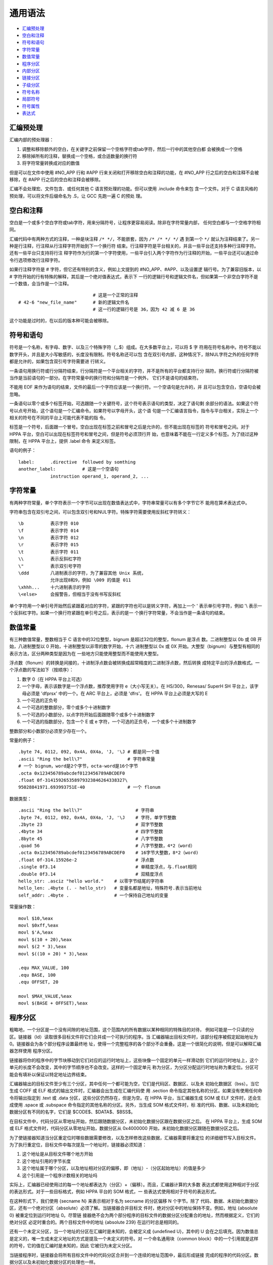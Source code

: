 通用语法
=========

* `汇编预处理`_
* `空白和注释`_
* `符号和语句`_
* `字符常量`_
* `数值常量`_
* `程序分区`_
* `内部分区`_
* `链接分区`_
* `子级分区`_
* `符号名称`_
* `局部符号`_
* `符号属性`_
* `表达式`_

汇编预处理
----------

汇编内部的预处理器：

1. 调整和移除额外的空白，在关键字之前保留一个空格字符或tab字符，然后一行中的其他空白都
   会被换成一个空格
2. 移除掉所有的注释，替换成一个空格，或合适数量的换行符
3. 将字符常量转换成对应的数值

但是可以在文件中使用 #NO_APP 行和 #APP 行来关闭和打开移除空白和注释的功能，在 #NO_APP
行之后的空白和注释不会被移除，在 #APP 行之后的空白和注释会被移除。

汇编不会处理宏、文件包含、或任何其他 C 语言预处理的功能。但可以使用 .include 命令来包
含一个文件。对于 C 语言风格的预处理，可以将文件后缀命名为 .S，让 GCC 先跑一遍 C 的预处
理。

空白和注释
----------

空白是一个或多个空白字符或tab字符，用来分隔符号，让程序更容易阅读。除非在字符常量内部，
任何空白都与一个空格字符相同。

汇编代码中有两种方式的注释，一种是块注释 ``/* */``，不能嵌套，因为 ``/* /* */ */`` 遇
到第一个 ``*/`` 就认为注释结束了。另一种是行注释，行注释从行注释字符开始到下一个换行符
结束。行注释字符是平台相关的，并且一些平台还支持多种行注释字符。还有一些平台只支持将行注
释字符作为行的第一个字符使用，一些平台引入两个字符作为行注释的开始，一些平台还可以通过命
令行选项修改行注释字符。

如果行注释字符是 # 字符，但它还有特别的含义，例如上文提到的 #NO_APP、#APP、以及设置逻
辑行号。为了兼容旧版本，以 # 字符开始的行有特殊的解释，其后是一个绝对值表达式，表示下
一行的逻辑行号和逻辑文件名，但如果第一个非空白字符不是一个数值，会当作是一个注释。 ::

                                # 这是一个正常的注释
    # 42-6 "new_file_name"      # 新的逻辑文件名
                                # 这一行的逻辑行号是 36，因为 42 减 6 是 36

这个功能是过时的，在以后的版本种可能会被移除。

符号和语句
----------

符号是一个名称，有字母、数字、以及三个特殊字符（_.$）组成。在大多数平台上，可以将 $ 字
符用在符号名称中。符号不能以数字开头，并且是大小写敏感的，长度没有限制。符号名称还可以包
含在双引号内部，这种情况下，除NUL字符之外的任何字符都是允许的，如果包含双引号字符需要进
行转义。

一条语句用换行符或行分隔符结束，行分隔符是一个平台相关的字符，并不是所有的平台都支持行分
隔符。换行符或行分隔符被当作是当前语句的一部分。在字符常量中的换行符和分隔符是一个例外，
它们不是语句的结束符。

不能用 EOF 来作为语句的结束，文件的最后一个字符应该是一个换行符。一个空语句是允许的，并
且可以包含空白，空语句会被忽略。

一条语句以零个或多个标签开始，可选跟随一个关键符号，这个符号表示语句的类型，决定了语句剩
余部分的语法。如果这个符号以点号开始，这个语句是一个汇编命令。如果符号以字母开头，这个语
句是一个汇编语言指令，指令与平台相关，实际上一个相关的符号在不同的平台上可能代表不能的指
令。

标签是一个符号，后面跟一个冒号。空白出现在标签之前和冒号之后是允许的，但不能出现在标签的
符号和冒号之间。对于 HPPA 平台，空白可以出现在标签符号和冒号之间，但是符号必须顶行开
始，也意味着不能在一行定义多个标签。为了绕过这种限制，在 HPPA 平台上，提供 .label 命令
来定义标签。

语句的例子： ::

    label:      .directive  followed by somthing
    another_label:          # 这是一个空语句
                instruction operand_1, operand_2, ...

字符常量
--------

有两种字符常量，单个字符表示一个字节可以出现在数值表达式中，字符串常量可以有多个字节它不
能用在算术表达式中。

字符串包含在双引号之间，可以包含双引号和NUL字符。特殊字符需要使用反斜杠字符转义： ::

    \b          表示字符 010
    \f          表示字符 014
    \n          表示字符 012
    \r          表示字符 015
    \t          表示字符 011
    \\          表示反斜杠字符
    \"          表示双引号字符
    \ddd        八进制表示的字符，为了兼容其他 Unix 系统，
                允许出现8和9，例如 \009 的值是 011
    \xhhh...    十六进制表示的字符
    \<else>     会报警告，但相当于没有书写反斜杠

单个字符用一个单引号开始然后紧跟着对应的字符，紧跟的字符也可以是转义字符，再加上一个 \'
表示单引号字符，例如 '\\ 表示一个反斜杠字符。如果一个换行符紧跟在单引号之后，表示的是一
个换行字符常量，不会当作是一条语句的结束。

数值常量
---------

有三种数值常量，整数相当于 C 语言中的32位整型，bignum 是超过32位的整型，flonum 是浮点
数。二进制整型以 0b 或 0B 开始，八进制整型以 0 开始，十进制整型以非零的数字开始，十六
进制整型以 0x 或 0X 开始。大整型（bignum）与整型有相同的表示方法，区分两种类型是因为在
一些地方只能使用整型而不能使用大整型。

浮点数（flonum）的转换是间接的，十进制浮点数会被转换成超常精度的二进制浮点数，然后转换
成特定平台的浮点数格式。一个浮点数的写法如下（按顺序）：

1. 数字 0（在 HPPA 平台上可选）
2. 一个字母，表示该数字是一个浮点数，推荐使用字符 e（大小写无关）。在 HS/300，Renesas/
   SuperH SH 平台上，该字母必须是 'dfprsx' 中的一个。在 ARC 平台上，必须是 'dfrs'。
   在 HPPA 平台上必须是大写的 E
3. 一个可选的正负号
4. 一个可选的整数部分，零个或多个十进制数字
5. 一个可选的小数部分，以点字符开始后面跟随零个或多个十进制数字
6. 一个可选的指数部分，包含一个 E 或 e 字符，一个可选的正负号，一个或多个十进制数字

整数部分和小数部分必须至少存在一个。

常量的例子： ::

    .byte 74, 0112, 092, 0x4A, 0X4a, 'J, '\J # 都是同一个值
    .ascii "Ring the bell\7"                 # 字符串常量
    # 一个 bignum，word是2个字节，octa-word是16个字节
    .octa 0x123456789abcdef0123456789ABCDEF0
    .float 0f-314159265358979323846264338327\
    95028841971.693993751E-40                # 一个 flonum

数据类型： ::

    .ascii "Ring the bell\7"                    # 字符串
    .byte 74, 0112, 092, 0x4A, 0X4a, 'J, '\J    # 字符，单字节整数
    .2byte 23                                   # 双字节整数
    .4byte 34                                   # 四字节整数
    .8byte 45                                   # 八字节整数
    .quad 56                                    # 八字节整数，4*2（word）
    .octa 0x123456789abcdef0123456789ABCDEF0    # 16字节大整数，8*2（word)
    .float 0f-314.15926e-2                      # 浮点数
    .single 0f3.14                              # 单精度浮点，与.float相同
    .double 0f3.14                              # 双精度浮点
    hello_str: .asciz "hello world."    # 以零字节结尾的字符串
    hello_len: .4byte (. - hello_str)   # 变量名都是地址，特殊符号.表示当前地址
    self_addr: .4byte .                 # 一个保持自己地址的变量

常量操作数： ::

    movl $10,%eax
    movl $0xff,%eax
    movl $'A,%eax
    movl $(10 + 20),%eax
    movl $(2 * 3),%eax
    movl $((10 + 20) * 3),%eax

    .equ MAX_VALUE, 100
    .equ BASE, 100
    .equ OFFSET, 20

    movl $MAX_VALUE,%eax
    movl $(BASE + OFFSET),%eax

程序分区
---------

粗略地，一个分区是一个没有间隙的地址范围，这个范围内的所有数据以某种相同的特殊目的对待，
例如可能是一个只读的分区。链接器（ld）读取很多目标文件将它们合并成一个可执行的程序。当
汇编器输出目标文件时，该部分程序被假定起始地址为 0。链接器会为各个部分程序设置最终地
址，使得一个完整程序的各个部分不会重叠。这是一个很简化的说明，但是可以解释汇编器怎样使用
程序分区。

链接器将你的程序中的字节块移动到它们对应的运行时地址上，这些块像一个固定的单元一样滑动到
它们的运行时地址上，这个单元的长度不会改变，其中的字节顺序也不会改变。这样的一个固定单元
称为分区，为分区分配运行时地址称为重定位。分区可能会有填补以保证以特定地址边界结束。

汇编器输出的目标文件至少有三个分区，其中任何一个都可能为空，它们是代码区、数据区、以及未
初始化数据区（bss）。当它生成 COFF 或 ELF 格式的输出文件时，汇编器会出生成在汇编代码使
用 .section 命令指定其他名称的分区。如果没有使用任何命令将输出指定到 .text 或 .data 
分区，这些分区仍然存在，但是为空。在 HPPA 平台，当汇编器生成 SOM 或 ELF 文件时，还会生
成使用 .space 或 .subspace 命令指定的其他名称的分区。另外，当生成 SOM 格式文件时，标
准的代码、数据、以及未初始化数据分区有不同的名字，它们是 $CODE$、$DATA$、$BSS$。

在目标文件中，代码分区从零地址开始，然后跟随数据分区，未初始化数据分区跟在数据分区之后。
在 HPPA 平台上，生成 SOM 或 ELF 格式文件时，代码分区从零地址开始，数据分区从 
0x4000000 开始，未初始化数据分区跟随在数据分区之后。

为了使链接器知道当分区重定位时哪些数据需要修改，以及怎样修改这些数据，汇编器需要将重定位
的详细细节写入目标文件。为了执行重定位，目标文件中每次提及一个地址时，链接器必须知道：

1. 这个地址是从目标文件哪个地方开始
2. 这个地址引用的字节长度
3. 这个地址属于哪个分区，以及地址相对分区的偏移，即（地址）-（分区起始地址）的值是多少
4. 这个引用是一个程序计数相关的地址吗

实际上，汇编器已经使用过的每一个地址都表达为（分区）+（偏移）。而且，汇编器计算的大多数
表达式都使用这种相对于分区的表达形式。对于一些目标格式，例如 HPPA 平台的 SOM 格式，一
些表达式使用相对于符号的表达形式。

在这种形式下，我们使用 {secname N} 来表示相对于名为 secname 的分区偏移 N 个字节。除了
代码、数据、未初始化数据分区，还有一个绝对分区（absolute）必须了解。当链接器合并目标文
件时，绝对分区中的地址保持不变。例如，地址 {absolute 0} 被重定位到运行时地址 0。尽管链
接器绝不会为两个部分程序的目标文件的数据分区分配重合的地址，然而根据定义，它们的绝对分区
必定时重合的。两个目标文件中的地址 {absolute 239} 在运行时总是相同的。

还有一个未定义分区，当一个地址的分区在汇编时是未知的，会被定义成 {undefined U}，其中的
U 会在之后填充。因为数值总是定义的，唯一生成未定义地址的方式是提及一个未定义的符号。对
一个命名通用块（common block）中的一个引用就是这样的符号，它的值在汇编时是未知的，因此
它被归为未定义分区。

当链接程序时，链接器会将所有目标文件中的代码分区合并到一个连续的地址范围中，最后形成链接
完成的程序的代码分区。数据分区以及未初始化数据分区的处理也一样。

未初始化数据分区的内容，在程序执行前会被初始化为全零。使用 .lcomm 伪操作可以在 BSS 分
区中定义一个符号。而使用 .comm 伪操作可以用来顶一个通用符号，这是另一种形式的未初始化符
号。

当对一个支持多分区的目标格式进行汇编时，例如 ELF 或者 COFF，你可以使用 .section 命令切
换到 .bss 分区正常定义符号，你只能组装零值到这个分区。通常这个分区只能包含符号定义以及
.skip 命令。

内部分区
---------

还有一些汇编器内部使用的分区，这些分区只在汇编时有意义。在大多情况下，你不需要了解这些分
区，但它们在汇编器警告消息中会被提及。这些分区允许汇编语言程序中的每个表达式的值用相对于
分区的地址形式表示。

ASSEMBLER-INTERNAL-LOGIC-ERROR!
    出现了一个汇编器内部逻辑错误，表示汇编器有错误缺陷
expr section
    汇编器内部将复杂表达式作为符号组合存储在该分区中。当汇编器需要将一个表达式表示成一
    个符号时，它会将表达式放到表达式分区中

链接分区
---------

链接器只会处理四种分区：

named sections, text section, data section
    这些分区包含你的程序，汇编器和链接器将它们对待成分离的但是相同的分区。当程序运行
    时，唯一的不同点时，不允许对代码分区进行修改。代码分区通常在进程间共享，它包含指
    令、以及常量等。运行程序的数据区通常是可修改的，例如 C 语言的变量保持在数据区。
bss section
    该分区包含全零的数据，通常是未出世化的变量或者存储通用符号块。因为 bss 分区的内容总
    是全零，因此该分区不需要保存在目标文件中，不需要占据目标文件的空间。
absolute section
    该分区的地址 0 总是重定位到运行时的地址 0。如果引用的一个地址不想被链接器在处理重定
    位时修改，可以使用这个分区。也就是绝对地址是不可以重定位的。
undefined section
    这个逻辑上的分区用来捕获对未出现过的目标地址的引用，即这个目标在前面的分区中不存在

目标文件链接的示意图： ::

    部分程序 #1：
    text                data       bss
    |   ttttt           |  dddd    | 00 |

    部分程序 #2：
    text   data      bss
    | TTT  | DDDD    | 000 |

    链接后的程序：
        text                            data                 bss
    |   | TTT  |   ttttt           |    |  dddd    | DDDD    | 00000 |...

子级分区
---------

汇编后的数据字节最终会保存到两个分区：代码分区和数据分区。但是，你可以使用分隔的一组位于
命名分区中的数据，它们可以在目标文件中相互靠近的保存，即使它们在汇编代码中并不是连续的。
使用子级分区可以达到这个目的，一个分区可以有标号 0 到标号 8192 的子级分区。多个目标文件
中的相同子级分区中的内容会汇总到同一个同名的子级分区中。例如一个编译器可能想将所有的常量
放在在一起保存在代码分区，而不是穿插分散在程序的各个部分。子级分区是可选的，如果你不使用
子级分区，分区所有的内容都位于标号为 0 的子级分区中。

每个子级分区都会被填补零以达到 4 字节长度的整数倍。子级分区在目标文件中以标号从低到高排
列，目标文件不存储子级分区的表示，解析目标文件的链接器或其他工具不知道子级分区的存在。存
在的只有一个代码分区和一个数据分区。

子级分区的表示方法是分区名后加一个数值参数，如 ``.text expression``。当生成 COFF 格式
文件时，也可以使用 ``.section name, expression``。生成 ELF 格式文件时，可以使用
``.subsection expression``。上面的表达式 expression 必须是一个绝对值表达式。另外，不
使用标号的分区相当于标号为0的子级分区。例如 ``.text`` 相当于 ``.text 0``， ``.data``
相当于 ``.data 0``。

子级分区的例子： ::

    .text 0
    .ascii "当前位于第一个代码子级分区*"
    .text 1
    .ascii "当前位于第二个代码子级分区"
    .data 0
    .ascii "当前位于数据分区"
    .ascii "也是第一个数据子级分区"
    .text 0
    .ascii "当前位于第一个代码子级分区"
    .ascii "这个子级分区紧随在上面标*的子级分区之后"

每个分区都有一个位置计数，会对每个汇编到分区的字节计数。因为子级分区仅仅是汇编器的一个概
念分区，它不存在位置计数。没有直接操作位置计数的方法，但是 .align 命令可以改变这个值，
并且任何一个标签的定义都会获取到当前的位置计数。当前的位置计数如果有语句正在被汇编，称为
活动的位置计数。

符号名称
--------

符号是一个重要概念，程序使用符号来命名事物，链接器使用符号进行连接，调试器使用符号来调
试。注意，汇编器如果不按符号定义的顺序将符号保存到目标文件中，可能破坏一些调试器的解析。

一个标签是一个符号，后面跟随一个冒号。标签的符号表示活动位置计数当前的值，也即该符号可以
作为指令的操作数使用。如果定义了两个相同的标签，但是对应不同的位置计数，那么会产生一个警
告，然后第一个标签会覆盖后面的定义。

符号可以赋予任意的值，写法是在符号之后跟随一个等号，然后一个表达式。这等价于使用 .set
汇编命令。类似的，使用两个等号等价于使用 .eqv 汇编命令。Blackfin 平台不支持符号的等号
赋值。

符号名称以字母、或点号、或下划线开头，然后跟数字、字母、下划线、$ 字符。使用 $ 字符在大
多数平台上都支持，但是如果不支持就能使用。使用双引号引起的符号名不受这种限制，可以使用转
义字符，但当前只支持转义反斜杠和双引号。

名称是大小写敏感的，名称不能以数字开头，但是局部标签是一个例外。允许使用多字节字符，但是
设置 multibyte-handling 选项可能禁止这个功能。

特殊的点字符符号，表示汇编器汇编的当前地址。因此，表达式 ``melvin: .long .`` 定义一个
melvin 标签包含它自己的地址。给点字符符号赋值，相当于是一个 .org 命令，因此表达式
``.=.+4`` 相当于 ``.space 4``。

局部符号
---------

局部符号是以特殊局部标签前缀开始的符号，默认的局部标签前缀是 .L（ELF 系统）或者 L（传统
的 a.out 系统），但具体平台可能定义自己的局部标签前缀。在 HPPA 平台上，局部符号用 L$ 
开头。局部符号定义和使用在汇编器内部，通常不会保存到目标文件中，因此它们对于调试器是不见
的。你可以使用 -L 选项保留这些局部符号。

局部标签不同于局部符号，局部标签辅助编译器和程序员使用临时名称。局部标签创建一个保证在当
前整个源文件作用域中唯一的符号，并且可以使用简单的方法进行引用。使用 N: 的形式定义这种
局部标签，其中 N 是任意非负整数。引用前一个这种符号的定义，使用 Nb，其中 b 代表 
backwards。引用后一个这种符号的定义，使用 Nf，其中 f 代表 forwards。

怎样使用这些局部标签没有什么限制，而且可以重复定义相同名字的局部标签。另外注意，前10个
局部标签 0: 到 9: 比其他局部标签实现得更高效。下面是一个局部标签得例子： ::

    1:          branch 1f
    2:          branch 1b
    1:          branch 2f
    2:          branch 1b

    等价于：
    label_1:    branch label_3
    label_2:    branch label_1
    label_3:    branch label_4
    label_4:    branch label_3

局部标签仅仅是一个辅助记号，它们会在汇编器使用它们之前立即转换成传统的符号名称。符号会保
存在符号表中，出现在错误消息中，还可能保存到目标文件中。这些局部标签的实际名称由下面几部
分组成：

1. 局部标签前缀：所有局部符号都以特定平台规定的局部标签前缀开始。通常，汇编器和链接器会
   遗忘使用过的以局部标签前缀开始的符号，不会出现在目标文件中，除非使用 -L 选项让汇编器
   将它们保存到目标文件中，你也可以让链接器保留这些符号这样你才能在调试阶段看到它们
2. 数字：即局部标签定义时的那个整数
3. C-B：特殊的字符，其值为 \002（ctrl-B）
4. 局部标签的序列号：例如 0: 的第一个定义序列号为 1，第15个定义序列号为 15

因此，第一个 1: 局部标签的定义，它实际的名称可能为 .L1C-B1，第44个 3: 局部标签的定义的
实际名称可能是 .L3C-B44。

一些平台还支持更局部的标签称为 $ 字符标签，这些标签遇到一个非局部标签之后立即变成一个未
定义标签，因此它们只在一个很小的范围内合法。而一般的局部标签在整个文件作用域内都是合法
的，或者直到被另一个同名的局部标签重定义。

跟一般的局部标签定义一样，$ 字符标签只是在整数之后加了一个 $ 字符，例如 55$:。而这种局
部标签的实际名称使用的特殊字符是 C-A，它的值为 \001（ctrl-A）。例如，6$: 的第 5 个定
义，它实际名称可能是 .L6C-A5。

符号属性
---------

每个符号都有自己的值和类型，根据输出目标格式的不同，符号可能还有辅助属性。如果你使用一个
未定义的符号，汇编器假设这个符号所有的属性都为零，并且可能不会报警告。这种符号会被认为是
一个外部定义的符号。

符号的值通常是32位。对于引用 text，data，bss，或 absolute 分区中某个位置的符号，它的
值是该位置相对分区的偏移。当链接器进行链接时会修改分区基地址，同时这些符号值也跟着需要改
变。但是绝对值符号的值在链接时是不改变的，这也是它们被称为绝对值的原因。

未定义符号的值被特殊对待，如果是 0 表示这个符号没有定义在这个汇编源文件中。之后链接器会
尝试在链接到同一个程序的其他目标文件中查找这个符号的定义。如果未定义符号的值是非零，则表
示是一个 .comm 命令定义的通用声明，对应的非零值是该通用块的大小，最后符号引用的是该通用
块分配后的第一个字节的地址。

符号的类型属性包含重定位信息，任何设置的标志表示符号是外部符号，或链接器和调试器需要的其
他信息。具体的格式与目标代码使用的输出格式相关。

目标文件 COFF 格式支持多种辅助符号属性，符号的名称使用 .def 命令设置，符号的值和类型使
用 .val 和 .type 命令设置。另外 .dim，.line，.scl，.size，.tag，以及 .weak 可以生成
辅助符号表信息。

表达式
-------

一个表达式用来指定一个地址或者一个数值。空白可以出现在表达式之前或之后。一个表达式的结果
必须是一个绝对值，或者是一个相对于特定分区的偏移。如果表达式不是一个绝对值，而且汇编器在
遇到表达式时没有足够的信息知道它的分区，这种情况下可能需要对源代码进行二次解析。但是当前
并没有实现这种二次解析，因此汇编器在这种情况下会终止并抛出错误消息。

一个空表达式没有值，它仅仅是一个空白或者空值。在一个需要绝对表达式的地方，可以忽略表达、
式，此时汇编器假设这个绝对值是 0。

整型表达式是使用操作符分隔的一个或多个参数，其中参数是符号、数值、或子表达式。在其他上下
文中，参数也被叫做算术操作数。在这个手册中，我们使用参数这个名称，避免与机器指令操作数混
淆。操作数仅用来唯一的表示机器指令的操作数。

符号参数被求值用于产生 {section NNN} 的地址，其中 section 是 text、data、bss、
absolute、或者 undefined。NNN 是一个有符号的32位二进制补码表示的整数。数值参数通常是
一个整数。如果是大整数和浮点数，会被警告只有最低的32位会被使用，并且汇编器假装它们是32
位的整数。子表达式以左括号开始，跟随一个整型表达式，再加一个右括号；或者一个前缀操作符加
一个参数。

操作符是一种算术函数，例如 + 或者 % 操作符。前缀操作符后面会跟一个参数，中缀操作符位于
两个参数之间。操作符之前之后可以出现空白。有两个前缀操作符，负号（-）和位反（~），它们
之后跟随一个参数，这个参数必须是一个绝对值。

中缀操作符有两个参数，两边各一个。中缀操作符有优先级，如果优先级相同，使用从左到右的方式
进行结合。除了加号和减号，其他操作符的参数都必须是绝对值，结果也必须是绝对值。

1. 最高优先级：乘法（*），除法（/），取模（%），左移（<<），右移（>>）
2. 中等优先级：同或（|），位与（&），异或（^），或非（!）
3. 低等优先级：加法（+），减法（-），等于（==），不等于（<> 或 !=），大于（>），小于
   （<），大于等于（>=），小于等于（<=）；比较操作的结果是一个布尔值，结果值为 -1 表示
   真，结果值为 0 表示假，注意这些比较操作进行的是有符号比较
4. 最低优先级：逻辑与（&&），逻辑或（||）；不同于比较操作，该逻辑操作的结果值 1 表示
   真，结果值 0 表示假；另外，逻辑或的优先级比逻辑与低。

对于加法，如果任意一个参数是绝对值，最后的结果应该位于另一个参数的分区。不能对来自不同分
区的参数进行相加。对于减法，如果右参数是一个绝对值，最后的结果应该位于左参数的分区。如果
两个参数都位于同一个分区内，结果是绝对值。不能对来自不同分区的参数相减。简单来说，加法和
减法只能对一个地址加减偏移，两个参数中的一个只能有一个定义的分区。
